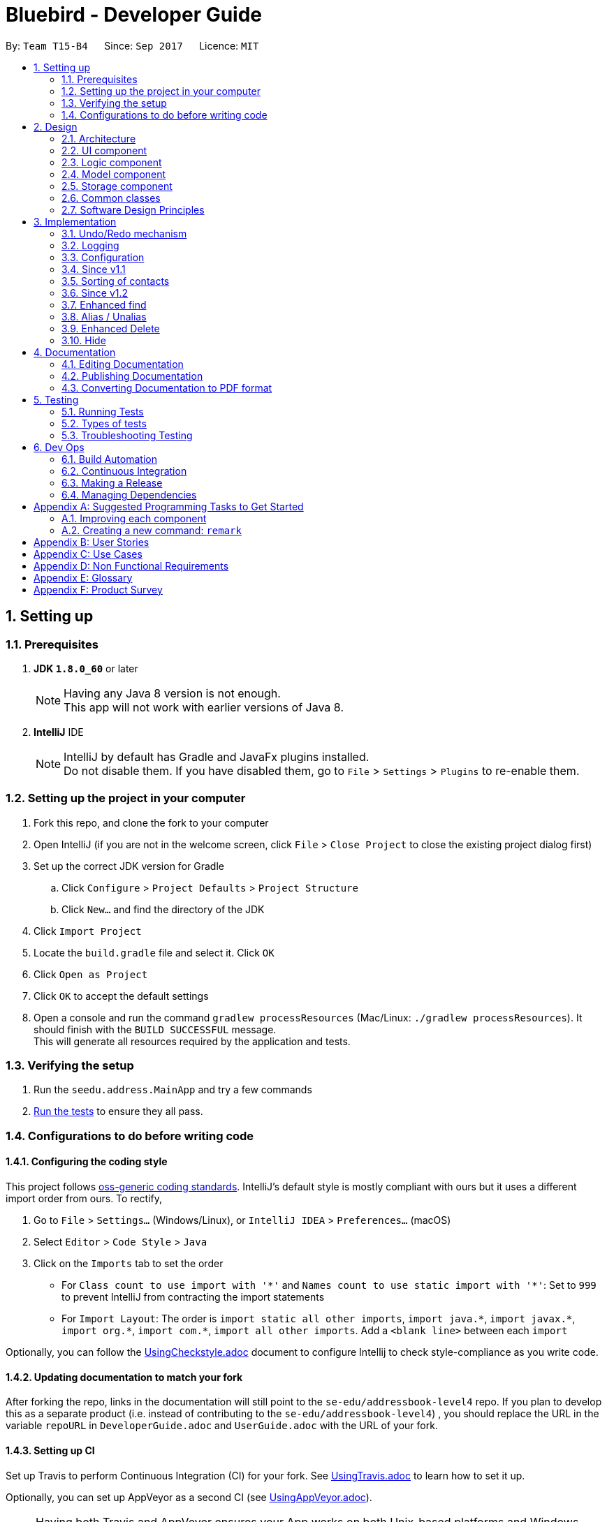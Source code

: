 = Bluebird - Developer Guide
:toc:
:toc-title:
:toc-placement: preamble
:sectnums:
:imagesDir: images
:stylesDir: stylesheets
ifdef::env-github[]
:tip-caption: :bulb:
:note-caption: :information_source:
endif::[]
ifdef::env-github,env-browser[:outfilesuffix: .adoc]
:repoURL: https://github.com/CS2103AUG2017-T15-B4/main/tree/master

By: `Team T15-B4`      Since: `Sep 2017`      Licence: `MIT`

== Setting up

=== Prerequisites

. *JDK `1.8.0_60`* or later
+
[NOTE]
Having any Java 8 version is not enough. +
This app will not work with earlier versions of Java 8.
+

. *IntelliJ* IDE
+
[NOTE]
IntelliJ by default has Gradle and JavaFx plugins installed. +
Do not disable them. If you have disabled them, go to `File` > `Settings` > `Plugins` to re-enable them.


=== Setting up the project in your computer

. Fork this repo, and clone the fork to your computer
. Open IntelliJ (if you are not in the welcome screen, click `File` > `Close Project` to close the existing project dialog first)
. Set up the correct JDK version for Gradle
.. Click `Configure` > `Project Defaults` > `Project Structure`
.. Click `New...` and find the directory of the JDK
. Click `Import Project`
. Locate the `build.gradle` file and select it. Click `OK`
. Click `Open as Project`
. Click `OK` to accept the default settings
. Open a console and run the command `gradlew processResources` (Mac/Linux: `./gradlew processResources`). It should finish with the `BUILD SUCCESSFUL` message. +
This will generate all resources required by the application and tests.

=== Verifying the setup

. Run the `seedu.address.MainApp` and try a few commands
. link:#testing[Run the tests] to ensure they all pass.

=== Configurations to do before writing code

==== Configuring the coding style

This project follows https://github.com/oss-generic/process/blob/master/docs/CodingStandards.md[oss-generic coding standards]. IntelliJ's default style is mostly compliant with ours but it uses a different import order from ours. To rectify,

. Go to `File` > `Settings...` (Windows/Linux), or `IntelliJ IDEA` > `Preferences...` (macOS)
. Select `Editor` > `Code Style` > `Java`
. Click on the `Imports` tab to set the order

* For `Class count to use import with '\*'` and `Names count to use static import with '*'`: Set to `999` to prevent IntelliJ from contracting the import statements
* For `Import Layout`: The order is `import static all other imports`, `import java.\*`, `import javax.*`, `import org.\*`, `import com.*`, `import all other imports`. Add a `<blank line>` between each `import`

Optionally, you can follow the <<UsingCheckstyle#, UsingCheckstyle.adoc>> document to configure Intellij to check style-compliance as you write code.

==== Updating documentation to match your fork

After forking the repo, links in the documentation will still point to the `se-edu/addressbook-level4` repo. If you plan to develop this as a separate product (i.e. instead of contributing to the `se-edu/addressbook-level4`) , you should replace the URL in the variable `repoURL` in `DeveloperGuide.adoc` and `UserGuide.adoc` with the URL of your fork.

==== Setting up CI

Set up Travis to perform Continuous Integration (CI) for your fork. See <<UsingTravis#, UsingTravis.adoc>> to learn how to set it up.

Optionally, you can set up AppVeyor as a second CI (see <<UsingAppVeyor#, UsingAppVeyor.adoc>>).

[NOTE]
Having both Travis and AppVeyor ensures your App works on both Unix-based platforms and Windows-based platforms (Travis is Unix-based and AppVeyor is Windows-based)

==== Getting started with coding

When you are ready to start coding,

1. Get some sense of the overall design by reading the link:#architecture[Architecture] section.
2. Take a look at the section link:#suggested-programming-tasks-to-get-started[Suggested Programming Tasks to Get Started].

== Design

=== Architecture

image::Architecture.png[width="600"]
_Figure 2.1.1 : Architecture Diagram_

The *_Architecture Diagram_* given above explains the high-level design of the App. Given below is a quick overview of each component.

[TIP]
The `.pptx` files used to create diagrams in this document can be found in the link:{repoURL}/docs/diagrams/[diagrams] folder. To update a diagram, modify the diagram in the pptx file, select the objects of the diagram, and choose `Save as picture`.

`Main` has only one class called link:{repoURL}/src/main/java/seedu/address/MainApp.java[`MainApp`]. It is responsible for,

* At app launch: Initializes the components in the correct sequence, and connects them up with each other.
* At shut down: Shuts down the components and invokes cleanup method where necessary.

link:#common-classes[*`Commons`*] represents a collection of classes used by multiple other components. Two of those classes play important roles at the architecture level.

* `EventsCenter` : This class (written using https://github.com/google/guava/wiki/EventBusExplained[Google's Event Bus library]) is used by components to communicate with other components using events (i.e. a form of _Event Driven_ design)
* `LogsCenter` : Used by many classes to write log messages to the App's log file.

The rest of the App consists of four components.

* link:#ui-component[*`UI`*] : The UI of the App.
* link:#logic-component[*`Logic`*] : The command executor.
* link:#model-component[*`Model`*] : Holds the data of the App in-memory.
* link:#storage-component[*`Storage`*] : Reads data from, and writes data to, the hard disk.

Each of the four components

* Defines its _API_ in an `interface` with the same name as the Component.
* Exposes its functionality using a `{Component Name}Manager` class.

For example, the `Logic` component (see the class diagram given below) defines it's API in the `Logic.java` interface and exposes its functionality using the `LogicManager.java` class.

image::LogicClassDiagram.png[width="800"]
_Figure 2.1.2 : Class Diagram of the Logic Component_

[discrete]
==== Events-Driven nature of the design

The _Sequence Diagram_ below shows how the components interact for the scenario where the user issues the command `delete 1`.

image::SDforDeletePerson.png[width="800"]
_Figure 2.1.3a : Component interactions for `delete 1` command (part 1)_

[NOTE]
Note how the `Model` simply raises a `AddressBookChangedEvent` when the Address Book data are changed, instead of asking the `Storage` to save the updates to the hard disk.

The diagram below shows how the `EventsCenter` reacts to that event, which eventually results in the updates being saved to the hard disk and the status bar of the UI being updated to reflect the 'Last Updated' time.

image::SDforDeletePersonEventHandling.png[width="800"]
_Figure 2.1.3b : Component interactions for `delete 1` command (part 2)_

[NOTE]
Note how the event is propagated through the `EventsCenter` to the `Storage` and `UI` without `Model` having to be coupled to either of them. This is an example of how this Event Driven approach helps us reduce direct coupling between components.

The sections below give more details of each component.

==== Model-View-Controller (MVC) pattern
Model View Components

=== UI component

image::UiClassDiagram.png[width="800"]
_Figure 2.2.1 : Structure of the UI Component_

*API* : link:{repoURL}/src/main/java/seedu/address/ui/Ui.java[`Ui.java`]

The UI consists of a `MainWindow` that is made up of parts e.g.`CommandBox`, `ResultDisplay`, `PersonListPanel`, `StatusBarFooter`, `BrowserPanel` etc. All these, including the `MainWindow`, inherit from the abstract `UiPart` class.

The `UI` component uses JavaFx UI framework. The layout of these UI parts are defined in matching `.fxml` files that are in the `src/main/resources/view` folder. For example, the layout of the link:{repoURL}/src/main/java/seedu/address/ui/MainWindow.java[`MainWindow`] is specified in link:{repoURL}/src/main/resources/view/MainWindow.fxml[`MainWindow.fxml`]

The `UI` component,

* Executes user commands using the `Logic` component.
* Binds itself to some data in the `Model` so that the UI can auto-update when data in the `Model` change.
* Responds to events raised from various parts of the App and updates the UI accordingly.

=== Logic component

image::LogicClassDiagram.png[width="800"]
_Figure 2.3.1 : Structure of the Logic Component_

image::LogicCommandClassDiagram.png[width="800"]
_Figure 2.3.2 : Structure of Commands in the Logic Component. This diagram shows finer details concerning `XYZCommand` and `Command` in Figure 2.3.1_

*API* :
link:{repoURL}/src/main/java/seedu/address/logic/Logic.java[`Logic.java`]

.  `Logic` uses the `AddressBookParser` class to parse the user command.
.  This results in a `Command` object which is executed by the `LogicManager`.
.  The command execution can affect the `Model` (e.g. adding a person) and/or raise events.
.  The result of the command execution is encapsulated as a `CommandResult` object which is passed back to the `Ui`.

Given below is the Sequence Diagram for interactions within the `Logic` component for the `execute("delete 1")` API call.

image::DeletePersonSdForLogic.png[width="800"]
_Figure 2.3.1 : Interactions Inside the Logic Component for the `delete 1` Command_

=== Model component

image::ModelClassDiagram.png[width="800"]
_Figure 2.4.1 : Structure of the Model Component_

*API* : link:{repoURL}/src/main/java/seedu/address/model/Model.java[`Model.java`]

The `Model`,

* stores a `UserPref` object that represents the user's preferences.
* stores the Address Book data.
* exposes an unmodifiable `ObservableList<ReadOnlyPerson>` that can be 'observed' e.g. the UI can be bound to this list so that the UI automatically updates when the data in the list change.
* does not depend on any of the other three components.

=== Storage component

image::StorageClassDiagram.png[width="800"]
_Figure 2.5.1 : Structure of the Storage Component_

*API* : link:{repoURL}/src/main/java/seedu/address/storage/Storage.java[`Storage.java`]

The `Storage` component,

* can save `UserPref` objects in json format and read it back.
* can save the Address Book data in xml format and read it back.

=== Common classes

Classes used by multiple components are in the `seedu.addressbook.commons` package.

=== Software Design Principles
Intro

==== Single Responsibility Principle (SRP)

==== Open-Closed Principle (OCP)

==== Liskov Substitution Principle (LSP)

==== Dependency Inversion Principle (DIP)

== Implementation

This section describes some noteworthy details on how certain features are implemented.

// tag::undoredo[]
=== Undo/Redo mechanism

The undo/redo mechanism is facilitated by an `UndoRedoStack`, which resides inside `LogicManager`. It supports undoing and redoing of commands that modifies the state of the address book (e.g. `add`, `edit`). Such commands will inherit from `UndoableCommand`.

`UndoRedoStack` only deals with `UndoableCommands`. Commands that cannot be undone will inherit from `Command` instead. The following diagram shows the inheritance diagram for commands:

image::LogicCommandClassDiagram.png[width="800"]

As you can see from the diagram, `UndoableCommand` adds an extra layer between the abstract `Command` class and concrete commands that can be undone, such as the `DeleteCommand`. Note that extra tasks need to be done when executing a command in an _undoable_ way, such as saving the state of the address book before execution. `UndoableCommand` contains the high-level algorithm for those extra tasks while the child classes implements the details of how to execute the specific command. Note that this technique of putting the high-level algorithm in the parent class and lower-level steps of the algorithm in child classes is also known as the https://www.tutorialspoint.com/design_pattern/template_pattern.htm[template pattern].

Commands that are not undoable are implemented this way:
[source,java]
----
public class ListCommand extends Command {
    @Override
    public CommandResult execute() {
        // ... list logic ...
    }
}
----

With the extra layer, the commands that are undoable are implemented this way:
[source,java]
----
public abstract class UndoableCommand extends Command {
    @Override
    public CommandResult execute() {
        // ... undo logic ...

        executeUndoableCommand();
    }
}

public class DeleteCommand extends UndoableCommand {
    @Override
    public CommandResult executeUndoableCommand() {
        // ... delete logic ...
    }
}
----

Suppose that the user has just launched the application. The `UndoRedoStack` will be empty at the beginning.

The user executes a new `UndoableCommand`, `delete 5`, to delete the 5th person in the address book. The current state of the address book is saved before the `delete 5` command executes. The `delete 5` command will then be pushed onto the `undoStack` (the current state is saved together with the command).

image::UndoRedoStartingStackDiagram.png[width="800"]

As the user continues to use the program, more commands are added into the `undoStack`. For example, the user may execute `add n/David ...` to add a new person.

image::UndoRedoNewCommand1StackDiagram.png[width="800"]

[NOTE]
If a command fails its execution, it will not be pushed to the `UndoRedoStack` at all.

The user now decides that adding the person was a mistake, and decides to undo that action using `undo`.

We will pop the most recent command out of the `undoStack` and push it back to the `redoStack`. We will restore the address book to the state before the `add` command executed.

image::UndoRedoExecuteUndoStackDiagram.png[width="800"]

[NOTE]
If the `undoStack` is empty, then there are no other commands left to be undone, and an `Exception` will be thrown when popping the `undoStack`.

The following sequence diagram shows how the undo operation works:

image::UndoRedoSequenceDiagram.png[width="800"]

The redo does the exact opposite (pops from `redoStack`, push to `undoStack`, and restores the address book to the state after the command is executed).

[NOTE]
If the `redoStack` is empty, then there are no other commands left to be redone, and an `Exception` will be thrown when popping the `redoStack`.

The user now decides to execute a new command, `clear`. As before, `clear` will be pushed into the `undoStack`. This time the `redoStack` is no longer empty. It will be purged as it no longer make sense to redo the `add n/David` command (this is the behavior that most modern desktop applications follow).

image::UndoRedoNewCommand2StackDiagram.png[width="800"]

Commands that are not undoable are not added into the `undoStack`. For example, `list`, which inherits from `Command` rather than `UndoableCommand`, will not be added after execution:

image::UndoRedoNewCommand3StackDiagram.png[width="800"]

The following activity diagram summarize what happens inside the `UndoRedoStack` when a user executes a new command:

image::UndoRedoActivityDiagram.png[width="200"]

==== Design Considerations

**Aspect:** Implementation of `UndoableCommand` +
**Alternative 1 (current choice):** Add a new abstract method `executeUndoableCommand()` +
**Pros:** We will not lose any undone/redone functionality as it is now part of the default behaviour. Classes that deal with `Command` do not have to know that `executeUndoableCommand()` exist. +
**Cons:** Hard for new developers to understand the template pattern. +
**Alternative 2:** Just override `execute()` +
**Pros:** Does not involve the template pattern, easier for new developers to understand. +
**Cons:** Classes that inherit from `UndoableCommand` must remember to call `super.execute()`, or lose the ability to undo/redo.

---

**Aspect:** How undo & redo executes +
**Alternative 1 (current choice):** Saves the entire address book. +
**Pros:** Easy to implement. +
**Cons:** May have performance issues in terms of memory usage. +
**Alternative 2:** Individual command knows how to undo/redo by itself. +
**Pros:** Will use less memory (e.g. for `delete`, just save the person being deleted). +
**Cons:** We must ensure that the implementation of each individual command are correct.

---

**Aspect:** Type of commands that can be undone/redone +
**Alternative 1 (current choice):** Only include commands that modifies the address book (`add`, `clear`, `edit`). +
**Pros:** We only revert changes that are hard to change back (the view can easily be re-modified as no data are lost). +
**Cons:** User might think that undo also applies when the list is modified (undoing filtering for example), only to realize that it does not do that, after executing `undo`. +
**Alternative 2:** Include all commands. +
**Pros:** Might be more intuitive for the user. +
**Cons:** User have no way of skipping such commands if he or she just want to reset the state of the address book and not the view. +
**Additional Info:** See our discussion  https://github.com/se-edu/addressbook-level4/issues/390#issuecomment-298936672[here].

---

**Aspect:** Data structure to support the undo/redo commands +
**Alternative 1 (current choice):** Use separate stack for undo and redo +
**Pros:** Easy to understand for new Computer Science student undergraduates to understand, who are likely to be the new incoming developers of our project. +
**Cons:** Logic is duplicated twice. For example, when a new command is executed, we must remember to update both `HistoryManager` and `UndoRedoStack`. +
**Alternative 2:** Use `HistoryManager` for undo/redo +
**Pros:** We do not need to maintain a separate stack, and just reuse what is already in the codebase. +
**Cons:** Requires dealing with commands that have already been undone: We must remember to skip these commands. Violates Single Responsibility Principle and Separation of Concerns as `HistoryManager` now needs to do two different things. +
// end::undoredo[]

=== Logging

We are using `java.util.logging` package for logging. The `LogsCenter` class is used to manage the logging levels and logging destinations.

* The logging level can be controlled using the `logLevel` setting in the configuration file (See link:#configuration[Configuration])
* The `Logger` for a class can be obtained using `LogsCenter.getLogger(Class)` which will log messages according to the specified logging level
* Currently log messages are output through: `Console` and to a `.log` file.

*Logging Levels*

* `SEVERE` : Critical problem detected which may possibly cause the termination of the application
* `WARNING` : Can continue, but with caution
* `INFO` : Information showing the noteworthy actions by the App
* `FINE` : Details that is not usually noteworthy but may be useful in debugging e.g. print the actual list instead of just its size

=== Configuration

Certain properties of the application can be controlled (e.g App name, logging level) through the configuration file (default: `config.json`).

=== Since v1.1

// tag::sort[]
=== Sorting of contacts

The sort command sorts the `People` in `AddressBook` based on their `Name`, `Phone`, `Email` or `Address`. The sort command is also an `UndoableCommand` and users can undo the sort if they wish to.
`SortCommand` inherits from `UndoableCommand` which inherits from `Command` and the logic is
shown in figure 1 below.

image::sortLogicDiagram.png[width="700"]
Figure 1: Logic of SortCommand

There will be a `SortCommandParser` as well to parse out the `KEYWORD` which is either name, phone, email
or address. This will ensure that users type in the right `KEYWORD` to sort the list however they want.

==== Sorting by name

Suppose a user wants to sort by name, the user will type `sort name` into the command box. This will then be processed by `LogicManager` which executes the command and `AddressBookParser` will
parse the command accordingly. A `SortCommand` will be returned to the `LogicManager` which will then execute it. Finally, the result of the execution will be returned and displayed
on the `ResultDisplay` Ui for the user. The sequence diagram for this scenario is shown in Figure 2 below.

image::sortSD.png[width="800"]
Figure 2: Sequence diagram for sorting by name

When `SortCommand` executes,

. It will first call the sortList() method in `ModelManager`
. Then, it will call the sortList() method in `AddressBook`
. Finally, it will call the sort() method to sort the internal list in `UniquePersonList`

The sequence diagram for executeUndoableCommand() is given in Figure 3 below.

image::sortExecuteSD.png[width="750"]
Figure 3: Sequence diagram for SortCommand executeUndoableCommand()


==== Design Considerations

**Aspect:** Which details to sort +
**Alternative 1 (current choice):** List of contacts will be able to be sorted by name, phone, email or address +
**Pros:** This gives users freedom to select how they want it to be sorted by +
**Cons:** Some users may not find the need to sort by phone, email or address +
**Alternative 2:** List of contacts will be sorted by name only +
**Pros:** Majority of users will only sort by name when they want to view their list of contacts +
**Cons:** For the minority that may want to sort using other details, they do not have the option to do so +

**Aspect:** To sort automatically by name every time Bluebird starts or not +
**Alternative 1 (current choice):** List of contacts will be sorted by name automatically everytime Bluebird starts +
**Pros:** Users do not have to sort every single time they add a new contact +
**Cons:** Some users may only want to sort by other details other than name, therefore they have to sort every time they run Bluebird +
**Alternative 2:** Not automatically sort +
**Pros:** This gives users freedom to select how they want their list to be sorted +
**Cons:** Forgetful users may not be able to find their contact if they forget to sort by name when they add a new contact +


=== Since v1.2

//  tag::find[]
=== Enhanced find

The enhanced find feature is implemented by comparing every `Person` 's `Name`, `Phone`, `Email`,
`Address`, and `Tag` with the keyword provided by the user. The user need not have to type the keywords
in full and partial keywords will still be able to find the person (e.g find jos will return Josephine).

==== Design Considerations

**Aspect:** Defining how accurate the find command will be +
**Alternative 1 (current choice):** The person will be found if their names, phone, email or tags start with the
 keywords typed by the user. The address on the other hand can be found if any part of it contains
 the keyword. In addition, partial keywords will be able to match the person. +
**Pros:** If the person's name, phone, email or tags can be found as long as it contains any of the keywords,
the user may end up with a list full of person they did not want (e.g find br will return Brandon and also Abraham). Hence,
it is better to find a person if their names start with keywords.
For the address, users generally tend to type only the street name, hence it is better to find address as long as it contains
any of the keywords. +
**Cons:** By finding using partial keywords, users may also end up with a list of people they did not want. +
**Alternative 2:** The person will be found only if the user type out the details of the person they want in full (e.g
find Josephine, or find Blk 231, Sembawang Close 221 #02-232, S750231). +
**Pros:** It is the most accurate way to find the exact person the user wants. +
**Cons:** The user may forget certain details of the person and be unable to find him.
//  end::find[]

//  tag::alias[]
=== Alias / Unalias

The alias and unalias features are implemented by comparing creating a new AliasToken model which contains all created aliases,
this model is checked against user input in the parser and converts any alias keywords to their representations before other
commands are parsed. Each AliasToken consists of a keyword (the main alias) and representation (what it means) and they can
be used for both commands or shortcuts. For example : alias k/disappear s/hide , this makes the hide command
to work with AliasToken keyword disappear. Unaliasing the AliasToken keyword token simply removes the AliasToken.

==== Design Considerations

**Aspect:** Defining how accurate the alias command will be +
**Alternative 1 (current choice):** Aliases are parsed based on their keywords which are stored in a UniqueAliasTokenList.
 All user input will parse for aliases first before dispatching to command parser, including parsing of both the command
 word as well as the command arguments. +
**Pros:** If the alias keyword is valid, it can be used as both a command alias and a shortcut alias. The user has the choice
to choose any word to alias if they desire to do so. +
**Cons:** It may take longer to parse user input. +
**Alternative 2:** The alias is only checked for commands words in the parser, without the implementation of a
 model. +
**Pros:** The parsing of user input is more straightforward and quicker. +
**Cons:** The user is very restricted on what to alias and cannot have aliases for shortcut words.
//  end::alias[]

// tag::delete[]
=== Enhanced Delete

The enhanced delete feature allows for multiple indices to be accepted by the parser. This is done by splitting the inputs into multiple string tokens,
each containing the index of the person to be deleted. A list is then used to store all the indices of the personsToDelete.
This enhancement is then achieved by iterating through the list and deleting the desired persons using the ModelManager.

==== Design Considerations

**Aspect:** Defining how accurate the delete command will be +
**Alternative 1 (current choice):** Indices are parsed into a list containing all the index of persons to be deleted. +
A loop is then used to iterate through the list to delete the persons requested by the user. +
**Pros:** If the index is valid (within range), the user can delete as many persons as they choose. +
**Cons:** The use of a loop will increase the time for the code to run. +
**Alternative 2:** The indices are deleted one by one, without using a list. +
**Pros:** If the index is valid (within range), the user can delete as many persons as they choose. +
**Cons:** It has to display the result repeatedly after every every person is deleted successfully. +
// end::delete[]

// tag::hide[]
=== Hide

The hide feature allows for multiple indices to be accepted by the parser. This is done similar to the enhanced delete
feature, where inputs are split into multiple string tokens, each containing the index of the person to be hidden.
A list, listhidden, is then used to store all the indices of the person(s) to be hidden. Unhide is then done to revert
the previously hidden indices from the list storing all hidden persons.

==== Design Considerations

**Aspect**: Defining how accurate the hide command will be +
** Alternative 1 (current choice):** Indicse are parsed into a list containing all the index of person to be deleted. +
**Pros:** If the index is valid (within range), the user can delete as many persons as they choose. +
**Cons:** The use of a loop will increase the time for the code to run. +
**Alternative 2**: The indices are deleted one by one, without using a list. +
**Pros:** If the index is valid (within range), the user can delete as many persons as they choose. +
**Cons:** User has to repeatedly type the command multiple times, and application has to display the result repeatedly
after every person is hidden successfully.
// end::hide[]

== Documentation

We use asciidoc for writing documentation.

[NOTE]
We chose asciidoc over Markdown because asciidoc, although a bit more complex than Markdown, provides more flexibility in formatting.

=== Editing Documentation

See <<UsingGradle#rendering-asciidoc-files, UsingGradle.adoc>> to learn how to render `.adoc` files locally to preview the end result of your edits.
Alternatively, you can download the AsciiDoc plugin for IntelliJ, which allows you to preview the changes you have made to your `.adoc` files in real-time.

=== Publishing Documentation

See <<UsingTravis#deploying-github-pages, UsingTravis.adoc>> to learn how to deploy GitHub Pages using Travis.

=== Converting Documentation to PDF format

We use https://www.google.com/chrome/browser/desktop/[Google Chrome] for converting documentation to PDF format, as Chrome's PDF engine preserves hyperlinks used in webpages.

Here are the steps to convert the project documentation files to PDF format.

.  Follow the instructions in <<UsingGradle#rendering-asciidoc-files, UsingGradle.adoc>> to convert the AsciiDoc files in the `docs/` directory to HTML format.
.  Go to your generated HTML files in the `build/docs` folder, right click on them and select `Open with` -> `Google Chrome`.
.  Within Chrome, click on the `Print` option in Chrome's menu.
.  Set the destination to `Save as PDF`, then click `Save` to save a copy of the file in PDF format. For best results, use the settings indicated in the screenshot below.

image::chrome_save_as_pdf.png[width="300"]
_Figure 5.6.1 : Saving documentation as PDF files in Chrome_

== Testing

=== Running Tests

There are three ways to run tests.

[TIP]
The most reliable way to run tests is the 3rd one. The first two methods might fail some GUI tests due to platform/resolution-specific idiosyncrasies.

*Method 1: Using IntelliJ JUnit test runner*

* To run all tests, right-click on the `src/test/java` folder and choose `Run 'All Tests'`
* To run a subset of tests, you can right-click on a test package, test class, or a test and choose `Run 'ABC'`

*Method 2: Using Gradle*

* Open a console and run the command `gradlew clean allTests` (Mac/Linux: `./gradlew clean allTests`)

[NOTE]
See <<UsingGradle#, UsingGradle.adoc>> for more info on how to run tests using Gradle.

*Method 3: Using Gradle (headless)*

Thanks to the https://github.com/TestFX/TestFX[TestFX] library we use, our GUI tests can be run in the _headless_ mode. In the headless mode, GUI tests do not show up on the screen. That means the developer can do other things on the Computer while the tests are running.

To run tests in headless mode, open a console and run the command `gradlew clean headless allTests` (Mac/Linux: `./gradlew clean headless allTests`)

=== Types of tests

We have two types of tests:

.  *GUI Tests* - These are tests involving the GUI. They include,
.. _System Tests_ that test the entire App by simulating user actions on the GUI. These are in the `systemtests` package.
.. _Unit tests_ that test the individual components. These are in `seedu.address.ui` package.
.  *Non-GUI Tests* - These are tests not involving the GUI. They include,
..  _Unit tests_ targeting the lowest level methods/classes. +
e.g. `seedu.address.commons.StringUtilTest`
..  _Integration tests_ that are checking the integration of multiple code units (those code units are assumed to be working). +
e.g. `seedu.address.storage.StorageManagerTest`
..  Hybrids of unit and integration tests. These test are checking multiple code units as well as how the are connected together. +
e.g. `seedu.address.logic.LogicManagerTest`


=== Troubleshooting Testing
**Problem: `HelpWindowTest` fails with a `NullPointerException`.**

* Reason: One of its dependencies, `UserGuide.html` in `src/main/resources/docs` is missing.
* Solution: Execute Gradle task `processResources`.

== Dev Ops

=== Build Automation

See <<UsingGradle#, UsingGradle.adoc>> to learn how to use Gradle for build automation.

=== Continuous Integration

We use https://travis-ci.org/[Travis CI] and https://www.appveyor.com/[AppVeyor] to perform _Continuous Integration_ on our projects. See <<UsingTravis#, UsingTravis.adoc>> and <<UsingAppVeyor#, UsingAppVeyor.adoc>> for more details.

=== Making a Release

Here are the steps to create a new release.

.  Update the version number in link:{repoURL}/src/main/java/seedu/address/MainApp.java[`MainApp.java`].
.  Generate a JAR file <<UsingGradle#creating-the-jar-file, using Gradle>>.
.  Tag the repo with the version number. e.g. `v0.1`
.  https://help.github.com/articles/creating-releases/[Create a new release using GitHub] and upload the JAR file you created.

=== Managing Dependencies

A project often depends on third-party libraries. For example, Address Book depends on the http://wiki.fasterxml.com/JacksonHome[Jackson library] for XML parsing. Managing these _dependencies_ can be automated using Gradle. For example, Gradle can download the dependencies automatically, which is better than these alternatives. +
a. Include those libraries in the repo (this bloats the repo size) +
b. Require developers to download those libraries manually (this creates extra work for developers)

[appendix]
== Suggested Programming Tasks to Get Started

Suggested path for new programmers:

1. First, add small local-impact (i.e. the impact of the change does not go beyond the component) enhancements to one component at a time. Some suggestions are given in this section link:#improving-each-component[Improving a Component].

2. Next, add a feature that touches multiple components to learn how to implement an end-to-end feature across all components. The section link:#creating-a-new-command-code-remark-code[Creating a new command: `remark`] explains how to go about adding such a feature.

=== Improving each component

Each individual exercise in this section is component-based (i.e. you would not need to modify the other components to get it to work).

[discrete]
==== `Logic` component

[TIP]
Do take a look at the link:#logic-component[Design: Logic Component] section before attempting to modify the `Logic` component.

. Add a shorthand equivalent alias for each of the individual commands. For example, besides typing `clear`, the user can also type `c` to remove all persons in the list.
+
****
* Hints
** Just like we store each individual command word constant `COMMAND_WORD` inside `*Command.java` (e.g.  link:{repoURL}/src/main/java/seedu/address/logic/commands/FindCommand.java[`FindCommand#COMMAND_WORD`], link:{repoURL}/src/main/java/seedu/address/logic/commands/DeleteCommand.java[`DeleteCommand#COMMAND_WORD`]), you need a new constant for aliases as well (e.g. `FindCommand#COMMAND_ALIAS`).
** link:{repoURL}/src/main/java/seedu/address/logic/parser/AddressBookParser.java[`AddressBookParser`] is responsible for analyzing command words.
* Solution
** Modify the switch statement in link:{repoURL}/src/main/java/seedu/address/logic/parser/AddressBookParser.java[`AddressBookParser#parseCommand(String)`] such that both the proper command word and alias can be used to execute the same intended command.
** See this https://github.com/se-edu/addressbook-level4/pull/590/files[PR] for the full solution.
****

[discrete]
==== `Model` component

[TIP]
Do take a look at the link:#model-component[Design: Model Component] section before attempting to modify the `Model` component.

. Add a `removeTag(Tag)` method. The specified tag will be removed from everyone in the address book.
+
****
* Hints
** The link:{repoURL}/src/main/java/seedu/address/model/Model.java[`Model`] API needs to be updated.
**  Find out which of the existing API methods in  link:{repoURL}/src/main/java/seedu/address/model/AddressBook.java[`AddressBook`] and link:{repoURL}/src/main/java/seedu/address/model/person/Person.java[`Person`] classes can be used to implement the tag removal logic. link:{repoURL}/src/main/java/seedu/address/model/AddressBook.java[`AddressBook`] allows you to update a person, and link:{repoURL}/src/main/java/seedu/address/model/person/Person.java[`Person`] allows you to update the tags.
* Solution
** Add the implementation of `deleteTag(Tag)` method in link:{repoURL}/src/main/java/seedu/address/model/ModelManager.java[`ModelManager`]. Loop through each person, and remove the `tag` from each person.
** See this https://github.com/se-edu/addressbook-level4/pull/591/files[PR] for the full solution.
****

[discrete]
==== `Ui` component

[TIP]
Do take a look at the link:#ui-component[Design: UI Component] section before attempting to modify the `UI` component.

. Use different colors for different tags inside person cards. For example, `friends` tags can be all in grey, and `colleagues` tags can be all in red.
+
**Before**
+
image::getting-started-ui-tag-before.png[width="300"]
+
**After**
+
image::getting-started-ui-tag-after.png[width="300"]
+
****
* Hints
** The tag labels are created inside link:{repoURL}/src/main/java/seedu/address/ui/PersonCard.java[`PersonCard#initTags(ReadOnlyPerson)`] (`new Label(tag.tagName)`). https://docs.oracle.com/javase/8/javafx/api/javafx/scene/control/Label.html[JavaFX's `Label` class] allows you to modify the style of each Label, such as changing its color.
** Use the .css attribute `-fx-background-color` to add a color.
* Solution
** See this https://github.com/se-edu/addressbook-level4/pull/592/files[PR] for the full solution.
****

. Modify link:{repoURL}/src/main/java/seedu/address/commons/events/ui/NewResultAvailableEvent.java[`NewResultAvailableEvent`] such that link:{repoURL}/src/main/java/seedu/address/ui/ResultDisplay.java[`ResultDisplay`] can show a different style on error (currently it shows the same regardless of errors).
+
**Before**
+
image::getting-started-ui-result-before.png[width="200"]
+
**After**
+
image::getting-started-ui-result-after.png[width="200"]
+
****
* Hints
** link:{repoURL}/src/main/java/seedu/address/commons/events/ui/NewResultAvailableEvent.java[`NewResultAvailableEvent`] is raised by link:{repoURL}/src/main/java/seedu/address/ui/CommandBox.java[`CommandBox`] which also knows whether the result is a success or failure, and is caught by link:{repoURL}/src/main/java/seedu/address/ui/ResultDisplay.java[`ResultDisplay`] which is where we want to change the style to.
** Refer to link:{repoURL}/src/main/java/seedu/address/ui/CommandBox.java[`CommandBox`] for an example on how to display an error.
* Solution
** Modify link:{repoURL}/src/main/java/seedu/address/commons/events/ui/NewResultAvailableEvent.java[`NewResultAvailableEvent`] 's constructor so that users of the event can indicate whether an error has occurred.
** Modify link:{repoURL}/src/main/java/seedu/address/ui/ResultDisplay.java[`ResultDisplay#handleNewResultAvailableEvent(event)`] to react to this event appropriately.
** See this https://github.com/se-edu/addressbook-level4/pull/593/files[PR] for the full solution.
****

. Modify the link:{repoURL}/src/main/java/seedu/address/ui/StatusBarFooter.java[`StatusBarFooter`] to show the total number of people in the address book.
+
**Before**
+
image::getting-started-ui-status-before.png[width="500"]
+
**After**
+
image::getting-started-ui-status-after.png[width="500"]
+
****
* Hints
** link:{repoURL}/src/main/resources/view/StatusBarFooter.fxml[`StatusBarFooter.fxml`] will need a new `StatusBar`. Be sure to set the `GridPane.columnIndex` properly for each `StatusBar` to avoid misalignment!
** link:{repoURL}/src/main/java/seedu/address/ui/StatusBarFooter.java[`StatusBarFooter`] needs to initialize the status bar on application start, and to update it accordingly whenever the address book is updated.
* Solution
** Modify the constructor of link:{repoURL}/src/main/java/seedu/address/ui/StatusBarFooter.java[`StatusBarFooter`] to take in the number of persons when the application just started.
** Use link:{repoURL}/src/main/java/seedu/address/ui/StatusBarFooter.java[`StatusBarFooter#handleAddressBookChangedEvent(AddressBookChangedEvent)`] to update the number of persons whenever there are new changes to the addressbook.
** See this https://github.com/se-edu/addressbook-level4/pull/596/files[PR] for the full solution.
****

[discrete]
==== `Storage` component

[TIP]
Do take a look at the link:#storage-component[Design: Storage Component] section before attempting to modify the `Storage` component.

. Add a new method `backupAddressBook(ReadOnlyAddressBook)`, so that the address book can be saved in a fixed temporary location.
+
****
* Hint
** Add the API method in link:{repoURL}/src/main/java/seedu/address/storage/AddressBookStorage.java[`AddressBookStorage`] interface.
** Implement the logic in link:{repoURL}/src/main/java/seedu/address/storage/StorageManager.java[`StorageManager`] class.
* Solution
** See this https://github.com/se-edu/addressbook-level4/pull/594/files[PR] for the full solution.
****

=== Creating a new command: `remark`

By creating this command, you will get a chance to learn how to implement a feature end-to-end, touching all major components of the app.

==== Description
Edits the remark for a person specified in the `INDEX`. +
Format: `remark INDEX r/[REMARK]`

Examples:

* `remark 1 r/Likes to drink coffee.` +
Edits the remark for the first person to `Likes to drink coffee.`
* `remark 1 r/` +
Removes the remark for the first person.

==== Step-by-step Instructions

===== [Step 1] Logic: Teach the app to accept 'remark' which does nothing
Let's start by teaching the application how to parse a `remark` command. We will add the logic of `remark` later.

**Main:**

. Add a `RemarkCommand` that extends link:{repoURL}/src/main/java/seedu/address/logic/commands/UndoableCommand.java[`UndoableCommand`]. Upon execution, it should just throw an `Exception`.
. Modify link:{repoURL}/src/main/java/seedu/address/logic/parser/AddressBookParser.java[`AddressBookParser`] to accept a `RemarkCommand`.

**Tests:**

. Add `RemarkCommandTest` that tests that `executeUndoableCommand()` throws an Exception.
. Add new test method to link:{repoURL}/src/test/java/seedu/address/logic/parser/AddressBookParserTest.java[`AddressBookParserTest`], which tests that typing "remark" returns an instance of `RemarkCommand`.

===== [Step 2] Logic: Teach the app to accept 'remark' arguments
Let's teach the application to parse arguments that our `remark` command will accept. E.g. `1 r/Likes to drink coffee.`

**Main:**

. Modify `RemarkCommand` to take in an `Index` and `String` and print those two parameters as the error message.
. Add `RemarkCommandParser` that knows how to parse two arguments, one index and one with prefix 'r/'.
. Modify link:{repoURL}/src/main/java/seedu/address/logic/parser/AddressBookParser.java[`AddressBookParser`] to use the newly implemented `RemarkCommandParser`.

**Tests:**

. Modify `RemarkCommandTest` to test the `RemarkCommand#equals()` method.
. Add `RemarkCommandParserTest` that tests different boundary values
for `RemarkCommandParser`.
. Modify link:{repoURL}/src/test/java/seedu/address/logic/parser/AddressBookParserTest.java[`AddressBookParserTest`] to test that the correct command is generated according to the user input.

===== [Step 3] Ui: Add a placeholder for remark in `PersonCard`
Let's add a placeholder on all our link:{repoURL}/src/main/java/seedu/address/ui/PersonCard.java[`PersonCard`] s to display a remark for each person later.

**Main:**

. Add a `Label` with any random text inside link:{repoURL}/src/main/resources/view/PersonListCard.fxml[`PersonListCard.fxml`].
. Add FXML annotation in link:{repoURL}/src/main/java/seedu/address/ui/PersonCard.java[`PersonCard`] to tie the variable to the actual label.

**Tests:**

. Modify link:{repoURL}/src/test/java/guitests/guihandles/PersonCardHandle.java[`PersonCardHandle`] so that future tests can read the contents of the remark label.

===== [Step 4] Model: Add `Remark` class
We have to properly encapsulate the remark in our link:{repoURL}/src/main/java/seedu/address/model/person/ReadOnlyPerson.java[`ReadOnlyPerson`] class. Instead of just using a `String`, let's follow the conventional class structure that the codebase already uses by adding a `Remark` class.

**Main:**

. Add `Remark` to model component (you can copy from link:{repoURL}/src/main/java/seedu/address/model/person/Address.java[`Address`], remove the regex and change the names accordingly).
. Modify `RemarkCommand` to now take in a `Remark` instead of a `String`.

**Tests:**

. Add test for `Remark`, to test the `Remark#equals()` method.

===== [Step 5] Model: Modify `ReadOnlyPerson` to support a `Remark` field
Now we have the `Remark` class, we need to actually use it inside link:{repoURL}/src/main/java/seedu/address/model/person/ReadOnlyPerson.java[`ReadOnlyPerson`].

**Main:**

. Add three methods `setRemark(Remark)`, `getRemark()` and `remarkProperty()`. Be sure to implement these newly created methods in link:{repoURL}/src/main/java/seedu/address/model/person/ReadOnlyPerson.java[`Person`], which implements the link:{repoURL}/src/main/java/seedu/address/model/person/ReadOnlyPerson.java[`ReadOnlyPerson`] interface.
. You may assume that the user will not be able to use the `add` and `edit` commands to modify the remarks field (i.e. the person will be created without a remark).
. Modify link:{repoURL}/src/main/java/seedu/address/model/util/SampleDataUtil.java/[`SampleDataUtil`] to add remarks for the sample data (delete your `addressBook.xml` so that the application will load the sample data when you launch it.)

===== [Step 6] Storage: Add `Remark` field to `XmlAdaptedPerson` class
We now have `Remark` s for `Person` s, but they will be gone when we exit the application. Let's modify link:{repoURL}/src/main/java/seedu/address/storage/XmlAdaptedPerson.java[`XmlAdaptedPerson`] to include a `Remark` field so that it will be saved.

**Main:**

. Add a new Xml field for `Remark`.
. Be sure to modify the logic of the constructor and `toModelType()`, which handles the conversion to/from  link:{repoURL}/src/main/java/seedu/address/model/person/ReadOnlyPerson.java[`ReadOnlyPerson`].

**Tests:**

. Fix `validAddressBook.xml` such that the XML tests will not fail due to a missing `<remark>` element.

===== [Step 7] Ui: Connect `Remark` field to `PersonCard`
Our remark label in link:{repoURL}/src/main/java/seedu/address/ui/PersonCard.java[`PersonCard`] is still a placeholder. Let's bring it to life by binding it with the actual `remark` field.

**Main:**

. Modify link:{repoURL}/src/main/java/seedu/address/ui/PersonCard.java[`PersonCard#bindListeners()`] to add the binding for `remark`.

**Tests:**

. Modify link:{repoURL}/src/test/java/seedu/address/ui/testutil/GuiTestAssert.java[`GuiTestAssert#assertCardDisplaysPerson(...)`] so that it will compare the remark label.
. In link:{repoURL}/src/test/java/seedu/address/ui/PersonCardTest.java[`PersonCardTest`], call `personWithTags.setRemark(ALICE.getRemark())` to test that changes in the link:{repoURL}/src/main/java/seedu/address/model/person/ReadOnlyPerson.java[`Person`] 's remark correctly updates the corresponding link:{repoURL}/src/main/java/seedu/address/ui/PersonCard.java[`PersonCard`].

===== [Step 8] Logic: Implement `RemarkCommand#execute()` logic
We now have everything set up... but we still can't modify the remarks. Let's finish it up by adding in actual logic for our `remark` command.

**Main:**

. Replace the logic in `RemarkCommand#execute()` (that currently just throws an `Exception`), with the actual logic to modify the remarks of a person.

**Tests:**

. Update `RemarkCommandTest` to test that the `execute()` logic works.

==== Full Solution

See this https://github.com/se-edu/addressbook-level4/pull/599[PR] for the step-by-step solution.

[appendix]
== User Stories

Priorities: High (must have) - `* * \*`, Medium (nice to have) - `* \*`, Low (unlikely to have) - `*`

[width="59%",cols="22%,<23%,<25%,<30%",options="header",]
|=======================================================================
|Priority |As a ... |I want to ... |So that I can...
|`* * *` |new user |see usage instructions |refer to instructions when I forget how to use the App

|`* * *` |user |add a new person |

|`* * *` |concerned user |clear all my contacts |not have contacts save in the application if I decide to quit using it

|`* * *` |heavy user |select a person by index |select the correct person by index if I have multiple person with same name

|`* * *` |forgetful user |tag important person |find them easily based on tags

|`* * *` |user |list out all persons in address book |select which person I want

|`* * *` |user |delete a person |remove entries that I no longer need

|`* * *` |user |find a person by name |locate details of persons without having to go through the entire list

|`* * *` |user with many persons in the address book |view list of people with a certain tag |identify different groups of contacts.

|`* * *` |user with many persons in the address book |sort persons by any field |locate a person easily

|`* * *` |experienced user |input commands using a shortened form |be more efficient when using the application

|`* * *` |travelling user |save and load my contacts from file |use the app on all my devices

|`* * *` |user |save the date of birth of my contacts |know when the birthdays of my contacts are

|`* * *` |heavy user |delete multiple contacts at once |do it at one go and not multiple times

|`* * *` |heavy user |find persons by any fields |find the person if I forget the name.

|`* * *` |conservative user |hide link:#private-contact-detail[private contact details] by default |minimize chance of someone else seeing them by accident

|`* *` |social user |connect to social media platforms |find contacts in case I forget who they are

|`* *` |analytical user |view a history of commands I have entered |see what I have done when using the application

|`* *` |clumsy user |undo any action that modifies the address book |not have to repeat commands if it was a mistake

|`* *` |efficient user |redo a command |so that I can use the application quicker without retyping the command after undoing

|`* *` |user |add new tags to a person |update the tags a person will have

|`* *` |forgetful user |make notes for a person |remember important details about the person

|`* *` |user |want to change the window size and font size |view the application with comfort and size

|`* *` |hasty user |customise shortcuts for each command |use the the application at my own pace and comfort

|`* *` |colorblind user |have a colorblind mode for the application |use the application without difficulty

|`*` |user |shift the UI around |use the application with the UI to my liking
|=======================================================================

{More to be added}

[appendix]
== Use Cases

(For all use cases below, the *System* is the `BlueBird` and the *Actor* is the `user`, unless specified otherwise)

[discrete]
=== Use case: Delete person

*MSS*

1.  User requests to list persons
2.  Bluebird shows a list of persons
3.  User requests to delete a specific person in the list
4.  Bluebird deletes the person
+
Use case ends.

*Extensions*

[none]
* 2a. The list is empty.
+
Use case ends.

* 3a. The given index is invalid.
+
[none]
** 3a1. Bluebird shows an error message.
+
Use case resumes at step 2.

[discrete]
=== Use case: Select person

*Precondition: Person in question should be saved with 'add' in Bluebird*

*Guarantees: Person in question will be displayed with all fields visible*

*MSS*

1.  User requests to 'find' a specific person by name
2.  Bluebird shows a list of persons with name entered
3.  User selects the index of specific person
4.  Bluebird shows full contact details of person
+
Use case ends.

*Extensions*

[none]
* 3a. The given index is invalid
+
[none]
** 3a1. Bluebird shows an error message
+
Use case resumes at step 2.

[discrete]
=== Use case: History

*Guarantees: Displays list of commands entered by user*

*MSS*

1.  User requests to see command history
2.  Bluebird lists the commands entered in reverse order
3.  User views previous commands
+
Use case ends.

*Extensions*

[none]
* 2a. The list is empty
+
Use case ends.

[discrete]
=== Use case: Help window

*Guarantees: Displays instructions for command entered by user*

*MSS*

1.  User enters 'help' command
2.  Bluebird displays the User Guide on a new window
+
Use case ends.

*Extensions*

[none]
* 2a. No command was previously entered
+
Use case ends.

* 3a. User chooses to copy help example text
+
[none]
** 3a1. User switches back to main window and pastes the command
+
Use case ends.

[discrete]
=== Use case: Find person

*MSS*

1.  User requests to find one or more person(s) in Bluebird
2.  Bluebird shows a list of persons with the name(s) specified by user
+
Use case ends.

*Extensions*

[none]
* 2a. Bluebird found 0 person with the name
+
Use case ends.

[discrete]
=== Use case: Add person

*MSS*

1.  User input command to add person
2.  Bluebird adds the person and displays message for successfully adding a person along with the person's details
+
Use case ends.

*Extensions*

[none]
* 1a. User input command wrongly
+
[none]
** 1a1. Bluebird shows an invalid format message and displays the right format to user
+
Use case resumes at step 1.

* 1b. User tries to add a person already present in Bluebird
+
[none]
** 1b1. Bluebird shows duplicate person error message
+
Use case resumes at step 1.

[discrete]
=== Use case: List person(s) with specific tag

*MSS*

1.  User requests for a list of person(s) with a specified tag
2.  Bluebird shows a list of person(s) with the tag specified by user
+
Use case ends.

*Extensions*

[none]
* 2a. Bluebird found 0 person with specified tag
+
Use case ends.

[discrete]
=== Use case: Hide Selected Contact(s)

*MSS*

1.  User requests to hide a contact with the command: hide
2.  Bluebird displays message for successfully hiding contact(s) from view
3.  User requests to display list of hidden contact(s) with command: hiddenList
4.  Bluebird shows the list of hidden contact(s)
+
Use Case ends.

*Extensions*

[none]
* 1a. User can hide 1 contact with the command: hide name1
+
Use case ends.

[none]
* 1b. User can hide multiple contacts with the command: hide >1
+
[none]
** 1b1. User can proceed to enter command: hide name1 name2
+
Use case ends.

[none]
* 1c. User can hide contacts under a certain tag: hide exampleTagName
+
Use case ends.

[none]
* 1d. User can undo hiding, similar to extension steps 1a, 1b, 1c, with command: unhide
+
Use case ends.

[discrete]
=== Use case: Sort Contacts by Tag

*Precondition: Some contacts in user's Bluebird memory has to already have tags under their contact details.*

*MSS*

1.  User requests to sort contacts by command: sort exampleOfTag1 exampleOfTag2
2.  Bluebird displays contacts that have the respective tag(s) under contact details as initially edited by user
+
Use case ends.

[discrete]
=== Use case: Delete Multiple Contacts at Once

*MSS*

1.  User requests to delete multiple contacts with command: delete >1
2.  Bluebird prompts user to enter multiple names to delete: delete name1 name2 .. etc
3.  User inputs command to delete multiple contacts
4.  Bluebird displays message for successfully removing contact(s) from memory
+
Use case ends.

*Extensions*

[none]
* 2a. If there is no such contact or if user inputs the spelling of the name incorrectly
+
[none]
** 2a1. Bluebird will check which name is non-existent (due to incorrect spelling or actually non-existent)
+
[none]
** 2a2. Bluebird will prompt user to check accuracy of that particular contact name and re-enter if necessary
+
[none]
** 2a3. If not, enter null
+
Use case ends.

[discrete]
=== Use case: Redo/Undo previous command

*MSS*

1. User starts Bluebird
2. User request to deletes the wrong person from List
3. Bluebird removes person
4. User request to undo his action
5. Bluebird reverses the delete command
6. User decides to delete person again, redo action
7. Bluebird reapplies delete command
+
Use case ends

*Extensions*

[none]
* 2a. User requests person that is not inside the Bluebird
+
[none]
** 2a1. Bluebird displays error message
+
Use case resumes at step 1.

[discrete]
=== Use case: Editing a person's details

*MSS*

1. User requests to add a person into Bluebird
2. Bluebird adds new person into List
3. User requests to edit a person
4. User provides index of person to be edited to Bluebird
5. Bluebird returns person's details for user to edit
6. Bluebird stores new details under person
+
Use case ends.

*Extensions*

[none]
* 1a. User input command wrongly
+
[none]
** 1a1. Bluebird shows an error message
+
Use case resumes at step 1.
* 1b. User added a person already present in Bluebird
+
[none]
** 1b1. Bluebird shows duplicate person error message
+
Use case resumes at step 1.

* 4a. User provided index that is larger than size of last updated list
+
[none]
** 4a1. Bluebird shows undoable command error message
+
Use case resumes at step 4.

[discrete]
=== Use case: Load contacts from saved file.

*MSS*

1. User has a file of contacts from Bluebird
2. User opens Bluebird on a different device
3. User loads file of contacts onto new device
4. Bluebird updates list
5. User has a List of persons from previous Bluebird
+
Use case ends.

{More to be added}

[appendix]
== Non Functional Requirements

.  Should work on any link:#mainstream-os[mainstream OS] as long as it has Java `1.8.0_60` or higher installed.
.  Should be able to hold up to 1000 persons without a noticeable sluggishness in performance for typical usage.
.  A user with above average typing speed (80 words per minute) for regular English text (i.e. not code, not system admin commands) should be
   able to accomplish most of the tasks faster using commands than using the mouse to click and select the command they want.
.  System should be able to respond in 0.5s.
.  The software should work without requiring an installer.
.  The data should be stored locally and should be in a human-editable text file. Use of relational or No-SQL databases
   is not allowed.
.  Should have a minimum of font size 12 in all window sizes for visibility.
.  Project code should follow link:#oop[OOP].

{More to be added}

[appendix]
== Glossary

[[mainstream-os]]
Mainstream OS

....
Windows, Linux, Unix, OS-X
....

[[private-contact-detail]]
Private contact detail

....
A contact detail that is not meant to be shared with others
....

[[oop]]
OOP

....
Object-oriented programming (OOP) is a programming language model organized around objects rather than "actions" and
data rather than logic
....

[[ide]]
IDE

....
An integrated development environment (IDE) is a software application that provides comprehensive facilities to computer
programmers for software development
....

[[api]]
API

....
An Application Programming Interface (API) specifies the interface through which other programs can interact with a
software component
....

[[ci]]
CI

....
Continuous Integration (CI) is an extreme application of build automation in which integration, building, and testing
happens automatically after each code change
....

[[jdk]]
JDK

....
The Java Development Kit (JDK) is a software development environment used for developing Java applications and applets
....

[[index]]
Index

....
The specific numbering position of each contact (eg. 1 = 1st, 2 = 2nd , 3 = 3rd etc)
....

[[help-window]]
Help window

....
A web-based window displaying the user-guide within the application
....

[[pr]]
PR

....
Pull Request(PR) is an online submission of committed changes on GitHub
....

[[xml]]
XML

....
XML is a metalanguage which allows users to define their own customized markup languages,especially in order to display
documents on the Internet
....

[[jar]]
JAR

....
A JAR (Java ARchive) is a package file format typically used to aggregate many Java class files and associated metadata
and resources (text, images, etc.) into one file for distribution
....

[[ui]]
UI

....
User Interface(UI) is the window displayed to the user when interacting with the application
....

[[gui]]
GUI

....
The graphical user interface (GUI) is a type of user interface that allows users to interact with electronic devices
through graphical icons and visual indicators such as secondary notation, instead of text-based user interfaces, typed
command labels or text navigation
....

[[mss]]
MSS

....
The Main Success Scenario (MSS) describes the most straightforward interaction for a given use case, which assumes that
nothing goes wrong
....

[[asciidoc]]
asciidoc

....
asciidoc is a markup language, which is a system for annotating a document in a way that is syntactically
distinguishable from the text
....

[appendix]
== Product Survey

*Product Name*

Author: ...

Pros:

* ...
* ...

Cons:

* ...
* ...
